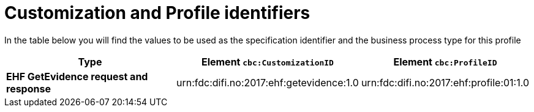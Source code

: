 
[[prof-03]]
= Customization and Profile identifiers

In the table below you will find the values to be used as the specification identifier and the business process type for this profile

[cols="5s,4,4", options="header"]
|===
| Type
| Element `cbc:CustomizationID`
| Element `cbc:ProfileID`


| EHF GetEvidence request and response
| urn:fdc:difi.no:2017:ehf:getevidence:1.0
| urn:fdc:difi.no:2017:ehf:profile:01:1.0


|===
